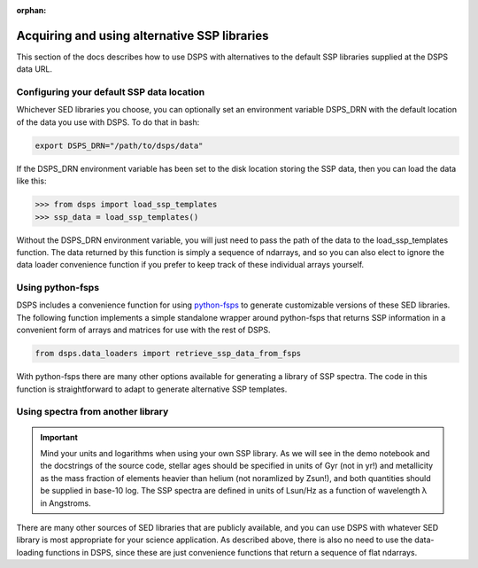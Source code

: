 :orphan:

.. _custom_ssp_libraries:

Acquiring and using alternative SSP libraries
==============================================
This section of the docs describes how to use DSPS with alternatives to the 
default SSP libraries supplied at the DSPS data URL.


.. _dsps_drn_config:

Configuring your default SSP data location
------------------------------------------

Whichever SED libraries you choose, you can optionally set an environment variable
DSPS_DRN with the default location of the data you use with DSPS.
To do that in bash:

.. code-block:: bash

    export DSPS_DRN="/path/to/dsps/data"

If the DSPS_DRN environment variable has been set to the disk location storing
the SSP data, then you can load the data like this:

.. code-block:: python

    >>> from dsps import load_ssp_templates
    >>> ssp_data = load_ssp_templates()

Without the DSPS_DRN environment variable, you will just need to pass the path of the 
data to the load_ssp_templates function. The data returned by this function is simply a 
sequence of ndarrays, and so you can also elect to ignore the data loader 
convenience function if you prefer to keep track of these individual arrays yourself.


Using python-fsps
----------------------------------

DSPS includes a convenience function for using 
`python-fsps <https://dfm.io/python-fsps/current/>`__
to generate customizable versions of these SED libraries.
The following function implements a simple standalone 
wrapper around python-fsps that returns SSP information 
in a convenient form of arrays and matrices for use with the rest of DSPS.

.. code-block:: Python

    from dsps.data_loaders import retrieve_ssp_data_from_fsps

With python-fsps there are many other options available for 
generating a library of SSP spectra. 
The code in this function is straightforward 
to adapt to generate alternative SSP templates.

Using spectra from another library
----------------------------------

.. Important:: Mind your units and logarithms when using your own SSP library.
    As we will see in the demo notebook and the docstrings of the source code,
    stellar ages should be specified in units of Gyr (not in yr!)
    and metallicity as the mass fraction of elements heavier than helium 
    (not noramlized by Zsun!), and both quantities should be supplied in base-10 log.
    The SSP spectra are defined in units of Lsun/Hz as a function of 
    wavelength λ in Angstroms.

There are many other sources of SED libraries that are publicly available,
and you can use DSPS with whatever SED library is most appropriate for
your science application. As described above, there is also no need to use the 
data-loading functions in DSPS, since these are just convenience functions 
that return a sequence of flat ndarrays.